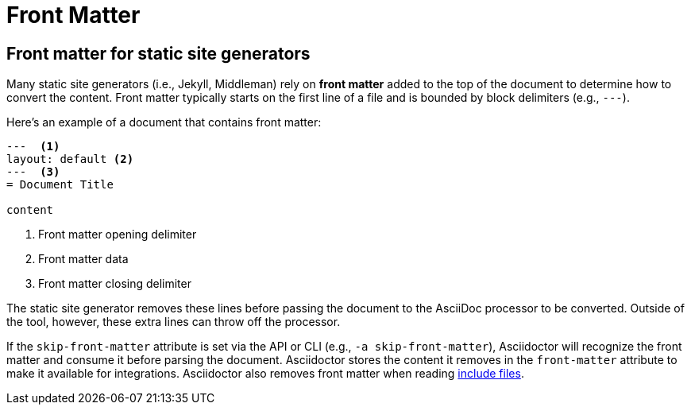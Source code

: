 = Front Matter

[#front-matter]
== Front matter for static site generators

Many static site generators (i.e., Jekyll, Middleman) rely on [.term]*front matter* added to the top of the document to determine how to convert the content.
Front matter typically starts on the first line of a file and is bounded by block delimiters (e.g., `+---+`).

Here's an example of a document that contains front matter:

[source,asciidoc]
----
---  <.>
layout: default <.>
---  <.>
= Document Title

content
----
<.> Front matter opening delimiter
<.> Front matter data
<.> Front matter closing delimiter

The static site generator removes these lines before passing the document to the AsciiDoc processor to be converted.
Outside of the tool, however, these extra lines can throw off the processor.

// (as of 0.1.4)
If the `skip-front-matter` attribute is set via the API or CLI (e.g., `-a skip-front-matter`), Asciidoctor will recognize the front matter and consume it before parsing the document.
Asciidoctor stores the content it removes in the `front-matter` attribute to make it available for integrations.
Asciidoctor also removes front matter when reading xref:asciidoc:directives:include.adoc[include files].
